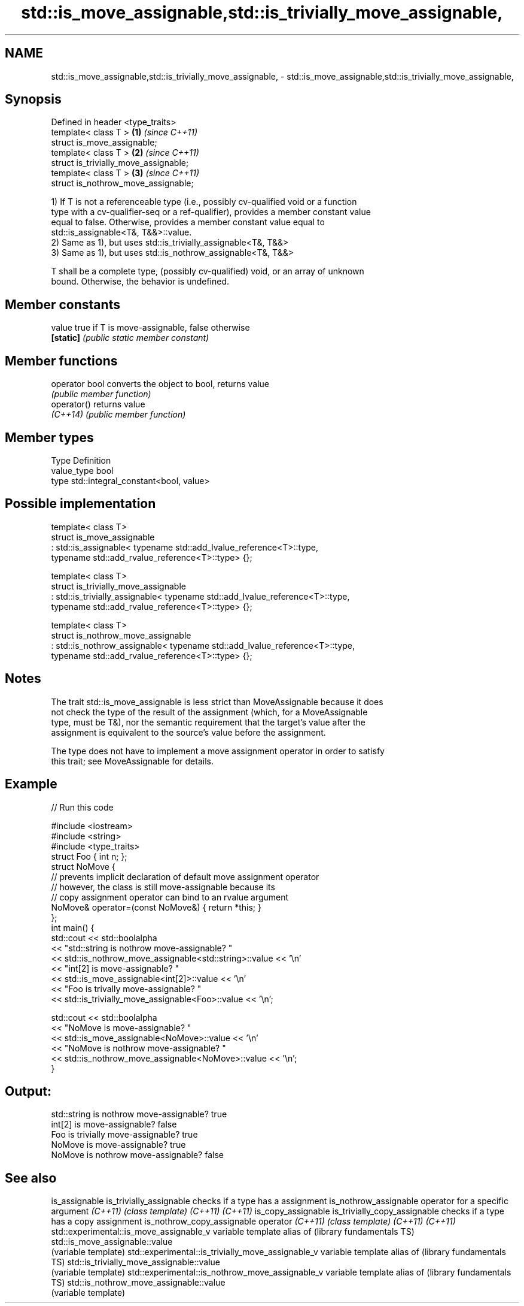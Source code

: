 .TH std::is_move_assignable,std::is_trivially_move_assignable, 3 "Nov 16 2016" "2.1 | http://cppreference.com" "C++ Standard Libary"
.SH NAME
std::is_move_assignable,std::is_trivially_move_assignable, \- std::is_move_assignable,std::is_trivially_move_assignable,

.SH Synopsis

   Defined in header <type_traits>
   template< class T >                  \fB(1)\fP \fI(since C++11)\fP
   struct is_move_assignable;
   template< class T >                  \fB(2)\fP \fI(since C++11)\fP
   struct is_trivially_move_assignable;
   template< class T >                  \fB(3)\fP \fI(since C++11)\fP
   struct is_nothrow_move_assignable;

   1) If T is not a referenceable type (i.e., possibly cv-qualified void or a function
   type with a cv-qualifier-seq or a ref-qualifier), provides a member constant value
   equal to false. Otherwise, provides a member constant value equal to
   std::is_assignable<T&, T&&>::value.
   2) Same as 1), but uses std::is_trivially_assignable<T&, T&&>
   3) Same as 1), but uses std::is_nothrow_assignable<T&, T&&>

   T shall be a complete type, (possibly cv-qualified) void, or an array of unknown
   bound. Otherwise, the behavior is undefined.

.SH Member constants

   value    true if T is move-assignable, false otherwise
   \fB[static]\fP \fI(public static member constant)\fP

.SH Member functions

   operator bool converts the object to bool, returns value
                 \fI(public member function)\fP
   operator()    returns value
   \fI(C++14)\fP       \fI(public member function)\fP

.SH Member types

   Type       Definition
   value_type bool
   type       std::integral_constant<bool, value>

.SH Possible implementation

   template< class T>
   struct is_move_assignable
       : std::is_assignable< typename std::add_lvalue_reference<T>::type,
                             typename std::add_rvalue_reference<T>::type> {};

   template< class T>
   struct is_trivially_move_assignable
       : std::is_trivially_assignable< typename std::add_lvalue_reference<T>::type,
                                       typename std::add_rvalue_reference<T>::type> {};

   template< class T>
   struct is_nothrow_move_assignable
       : std::is_nothrow_assignable< typename std::add_lvalue_reference<T>::type,
                                     typename std::add_rvalue_reference<T>::type> {};

.SH Notes

   The trait std::is_move_assignable is less strict than MoveAssignable because it does
   not check the type of the result of the assignment (which, for a MoveAssignable
   type, must be T&), nor the semantic requirement that the target's value after the
   assignment is equivalent to the source's value before the assignment.

   The type does not have to implement a move assignment operator in order to satisfy
   this trait; see MoveAssignable for details.

.SH Example

   
// Run this code

 #include <iostream>
 #include <string>
 #include <type_traits>
 struct Foo { int n; };
 struct NoMove {
     // prevents implicit declaration of default move assignment operator
     // however, the class is still move-assignable because its
     // copy assignment operator can bind to an rvalue argument
     NoMove& operator=(const NoMove&) { return *this; }
 };
 int main() {
     std::cout << std::boolalpha
               << "std::string is nothrow move-assignable? "
               << std::is_nothrow_move_assignable<std::string>::value << '\\n'
               << "int[2] is move-assignable? "
               << std::is_move_assignable<int[2]>::value << '\\n'
               << "Foo is trivally move-assignable? "
               << std::is_trivially_move_assignable<Foo>::value << '\\n';

     std::cout << std::boolalpha
               << "NoMove is move-assignable? "
               << std::is_move_assignable<NoMove>::value << '\\n'
               << "NoMove is nothrow move-assignable? "
               << std::is_nothrow_move_assignable<NoMove>::value << '\\n';
 }

.SH Output:

 std::string is nothrow move-assignable? true
 int[2] is move-assignable? false
 Foo is trivially move-assignable? true
 NoMove is move-assignable? true
 NoMove is nothrow move-assignable? false

.SH See also

is_assignable
is_trivially_assignable                           checks if a type has a assignment
is_nothrow_assignable                             operator for a specific argument
\fI(C++11)\fP                                           \fI(class template)\fP
\fI(C++11)\fP
\fI(C++11)\fP
is_copy_assignable
is_trivially_copy_assignable                      checks if a type has a copy assignment
is_nothrow_copy_assignable                        operator
\fI(C++11)\fP                                           \fI(class template)\fP
\fI(C++11)\fP
\fI(C++11)\fP
std::experimental::is_move_assignable_v           variable template alias of
(library fundamentals TS)                         std::is_move_assignable::value
                                                  (variable template)
std::experimental::is_trivially_move_assignable_v variable template alias of
(library fundamentals TS)                         std::is_trivially_move_assignable::value
                                                  (variable template)
std::experimental::is_nothrow_move_assignable_v   variable template alias of
(library fundamentals TS)                         std::is_nothrow_move_assignable::value
                                                  (variable template)
